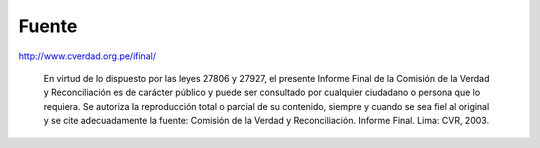 Fuente
======

http://www.cverdad.org.pe/ifinal/

    En virtud de lo dispuesto por las leyes 27806 y 27927, el presente Informe
    Final de la Comisión de la Verdad y Reconciliación es de
    carácter público y puede ser consultado por cualquier ciudadano o persona
    que lo requiera. Se autoriza la reproducción total o parcial
    de su contenido, siempre y cuando se sea fiel al original y se cite adecuadamente la fuente:
    Comisión de la Verdad y Reconciliación.
    Informe Final. Lima: CVR, 2003.

